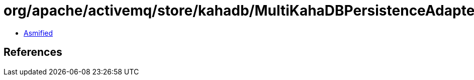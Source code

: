 = org/apache/activemq/store/kahadb/MultiKahaDBPersistenceAdapter$2.class

 - link:MultiKahaDBPersistenceAdapter$2-asmified.java[Asmified]

== References

